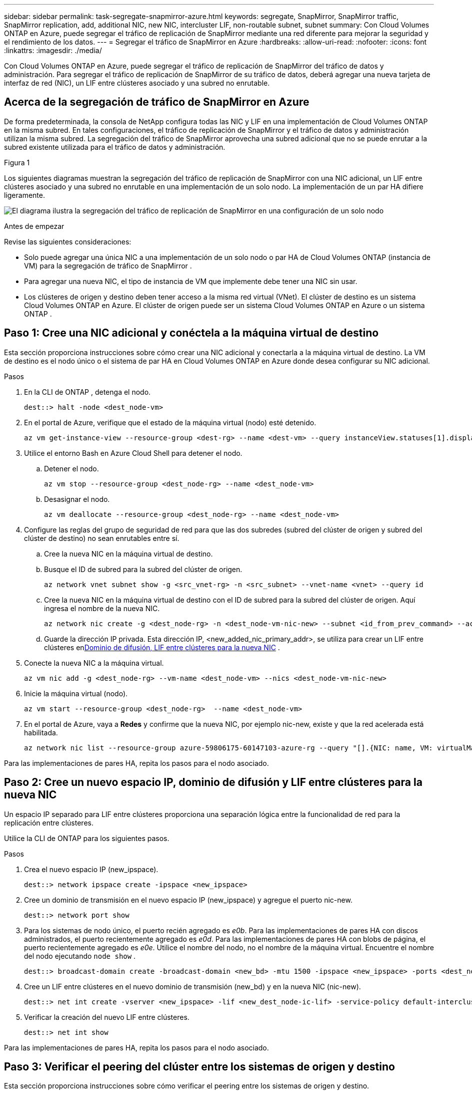 ---
sidebar: sidebar 
permalink: task-segregate-snapmirror-azure.html 
keywords: segregate, SnapMirror, SnapMirror traffic, SnapMirror replication, add, additional NIC, new NIC, intercluster LIF, non-routable subnet, subnet 
summary: Con Cloud Volumes ONTAP en Azure, puede segregar el tráfico de replicación de SnapMirror mediante una red diferente para mejorar la seguridad y el rendimiento de los datos. 
---
= Segregar el tráfico de SnapMirror en Azure
:hardbreaks:
:allow-uri-read: 
:nofooter: 
:icons: font
:linkattrs: 
:imagesdir: ./media/


[role="lead"]
Con Cloud Volumes ONTAP en Azure, puede segregar el tráfico de replicación de SnapMirror del tráfico de datos y administración.  Para segregar el tráfico de replicación de SnapMirror de su tráfico de datos, deberá agregar una nueva tarjeta de interfaz de red (NIC), un LIF entre clústeres asociado y una subred no enrutable.



== Acerca de la segregación de tráfico de SnapMirror en Azure

De forma predeterminada, la consola de NetApp configura todas las NIC y LIF en una implementación de Cloud Volumes ONTAP en la misma subred.  En tales configuraciones, el tráfico de replicación de SnapMirror y el tráfico de datos y administración utilizan la misma subred.  La segregación del tráfico de SnapMirror aprovecha una subred adicional que no se puede enrutar a la subred existente utilizada para el tráfico de datos y administración.

.Figura 1
Los siguientes diagramas muestran la segregación del tráfico de replicación de SnapMirror con una NIC adicional, un LIF entre clústeres asociado y una subred no enrutable en una implementación de un solo nodo.  La implementación de un par HA difiere ligeramente.

image:diagram-segregate-snapmirror-traffic.png["El diagrama ilustra la segregación del tráfico de replicación de SnapMirror en una configuración de un solo nodo"]

.Antes de empezar
Revise las siguientes consideraciones:

* Solo puede agregar una única NIC a una implementación de un solo nodo o par HA de Cloud Volumes ONTAP (instancia de VM) para la segregación de tráfico de SnapMirror .
* Para agregar una nueva NIC, el tipo de instancia de VM que implemente debe tener una NIC sin usar.
* Los clústeres de origen y destino deben tener acceso a la misma red virtual (VNet).  El clúster de destino es un sistema Cloud Volumes ONTAP en Azure.  El clúster de origen puede ser un sistema Cloud Volumes ONTAP en Azure o un sistema ONTAP .




== Paso 1: Cree una NIC adicional y conéctela a la máquina virtual de destino

Esta sección proporciona instrucciones sobre cómo crear una NIC adicional y conectarla a la máquina virtual de destino.  La VM de destino es el nodo único o el sistema de par HA en Cloud Volumes ONTAP en Azure donde desea configurar su NIC adicional.

.Pasos
. En la CLI de ONTAP , detenga el nodo.
+
[source, cli]
----
dest::> halt -node <dest_node-vm>
----
. En el portal de Azure, verifique que el estado de la máquina virtual (nodo) esté detenido.
+
[source, cli]
----
az vm get-instance-view --resource-group <dest-rg> --name <dest-vm> --query instanceView.statuses[1].displayStatus
----
. Utilice el entorno Bash en Azure Cloud Shell para detener el nodo.
+
.. Detener el nodo.
+
[source, cli]
----
az vm stop --resource-group <dest_node-rg> --name <dest_node-vm>
----
.. Desasignar el nodo.
+
[source, cli]
----
az vm deallocate --resource-group <dest_node-rg> --name <dest_node-vm>
----


. Configure las reglas del grupo de seguridad de red para que las dos subredes (subred del clúster de origen y subred del clúster de destino) no sean enrutables entre sí.
+
.. Cree la nueva NIC en la máquina virtual de destino.
.. Busque el ID de subred para la subred del clúster de origen.
+
[source, cli]
----
az network vnet subnet show -g <src_vnet-rg> -n <src_subnet> --vnet-name <vnet> --query id
----
.. Cree la nueva NIC en la máquina virtual de destino con el ID de subred para la subred del clúster de origen.  Aquí ingresa el nombre de la nueva NIC.
+
[source, cli]
----
az network nic create -g <dest_node-rg> -n <dest_node-vm-nic-new> --subnet <id_from_prev_command> --accelerated-networking true
----
.. Guarde la dirección IP privada.  Esta dirección IP, <new_added_nic_primary_addr>, se utiliza para crear un LIF entre clústeres en<<Step 2: Create a new IPspace,Dominio de difusión, LIF entre clústeres para la nueva NIC>> .


. Conecte la nueva NIC a la máquina virtual.
+
[source, cli]
----
az vm nic add -g <dest_node-rg> --vm-name <dest_node-vm> --nics <dest_node-vm-nic-new>
----
. Inicie la máquina virtual (nodo).
+
[source, cli]
----
az vm start --resource-group <dest_node-rg>  --name <dest_node-vm>
----
. En el portal de Azure, vaya a *Redes* y confirme que la nueva NIC, por ejemplo nic-new, existe y que la red acelerada está habilitada.
+
[source, cli]
----
az network nic list --resource-group azure-59806175-60147103-azure-rg --query "[].{NIC: name, VM: virtualMachine.id}"
----


Para las implementaciones de pares HA, repita los pasos para el nodo asociado.



== Paso 2: Cree un nuevo espacio IP, dominio de difusión y LIF entre clústeres para la nueva NIC

Un espacio IP separado para LIF entre clústeres proporciona una separación lógica entre la funcionalidad de red para la replicación entre clústeres.

Utilice la CLI de ONTAP para los siguientes pasos.

.Pasos
. Crea el nuevo espacio IP (new_ipspace).
+
[source, cli]
----
dest::> network ipspace create -ipspace <new_ipspace>
----
. Cree un dominio de transmisión en el nuevo espacio IP (new_ipspace) y agregue el puerto nic-new.
+
[source, cli]
----
dest::> network port show
----
. Para los sistemas de nodo único, el puerto recién agregado es _e0b_.  Para las implementaciones de pares HA con discos administrados, el puerto recientemente agregado es _e0d_.  Para las implementaciones de pares HA con blobs de página, el puerto recientemente agregado es _e0e_.  Utilice el nombre del nodo, no el nombre de la máquina virtual.  Encuentre el nombre del nodo ejecutando `node show` .
+
[source, cli]
----
dest::> broadcast-domain create -broadcast-domain <new_bd> -mtu 1500 -ipspace <new_ipspace> -ports <dest_node-cot-vm:e0b>
----
. Cree un LIF entre clústeres en el nuevo dominio de transmisión (new_bd) y en la nueva NIC (nic-new).
+
[source, cli]
----
dest::> net int create -vserver <new_ipspace> -lif <new_dest_node-ic-lif> -service-policy default-intercluster -address <new_added_nic_primary_addr> -home-port <e0b> -home-node <node> -netmask <new_netmask_ip> -broadcast-domain <new_bd>
----
. Verificar la creación del nuevo LIF entre clústeres.
+
[source, cli]
----
dest::> net int show
----


Para las implementaciones de pares HA, repita los pasos para el nodo asociado.



== Paso 3: Verificar el peering del clúster entre los sistemas de origen y destino

Esta sección proporciona instrucciones sobre cómo verificar el peering entre los sistemas de origen y destino.

Utilice la CLI de ONTAP para los siguientes pasos.

.Pasos
. Verifique que el LIF entre clústeres del clúster de destino pueda hacer ping al LIF entre clústeres del clúster de origen.  Debido a que el clúster de destino ejecuta este comando, la dirección IP de destino es la dirección IP LIF entre clústeres en el origen.
+
[source, cli]
----
dest::> ping -lif <new_dest_node-ic-lif> -vserver <new_ipspace> -destination <10.161.189.6>
----
. Verifique que el LIF entre clústeres del clúster de origen pueda hacer ping al LIF entre clústeres del clúster de destino.  El destino es la dirección IP de la nueva NIC creada en el destino.
+
[source, cli]
----
src::> ping -lif <src_node-ic-lif> -vserver <src_svm> -destination <10.161.189.18>
----


Para las implementaciones de pares HA, repita los pasos para el nodo asociado.



== Paso 4: Crear peering SVM entre el sistema de origen y el de destino

Esta sección proporciona instrucciones sobre cómo crear un peering SVM entre el sistema de origen y el de destino.

Utilice la CLI de ONTAP para los siguientes pasos.

.Pasos
. Cree un intercambio de clústeres en el destino utilizando la dirección IP LIF entre clústeres de origen como `-peer-addrs` .  Para los pares de alta disponibilidad, indique la dirección IP LIF entre clústeres de origen para ambos nodos como `-peer-addrs` .
+
[source, cli]
----
dest::> cluster peer create -peer-addrs <10.161.189.6> -ipspace <new_ipspace>
----
. Ingrese y confirme la contraseña.
. Cree un clúster de intercambio de tráfico en el origen utilizando la dirección IP LIF del clúster de destino como `peer-addrs` .  Para los pares de alta disponibilidad, indique la dirección IP LIF de destino entre clústeres para ambos nodos como `-peer-addrs` .
+
[source, cli]
----
src::> cluster peer create -peer-addrs <10.161.189.18>
----
. Ingrese y confirme la contraseña.
. Verifique que el clúster esté emparejado.
+
[source, cli]
----
src::> cluster peer show
----
+
El emparejamiento exitoso muestra *Disponible* en el campo de disponibilidad.

. Cree un peering SVM en el destino.  Tanto las SVM de origen como las de destino deben ser SVM de datos.
+
[source, cli]
----
dest::> vserver peer create -vserver <dest_svm> -peer-vserver <src_svm> -peer-cluster <src_cluster> -applications snapmirror``
----
. Aceptar peering SVM.
+
[source, cli]
----
src::> vserver peer accept -vserver <src_svm> -peer-vserver <dest_svm>
----
. Verifique que el SVM esté emparejado.
+
[source, cli]
----
dest::> vserver peer show
----
+
Los estados pares muestran*`peered` * y aplicaciones de peering muestran*`snapmirror` *.





== Paso 5: Cree una relación de replicación de SnapMirror entre el sistema de origen y el de destino

Esta sección proporciona instrucciones sobre cómo crear una relación de replicación SnapMirror entre el sistema de origen y el de destino.

Para mover una relación de replicación de SnapMirror existente, primero debe romper la relación de replicación de SnapMirror existente antes de crear una nueva relación de replicación de SnapMirror .

Utilice la CLI de ONTAP para los siguientes pasos.

.Pasos
. Cree un volumen protegido de datos en el SVM de destino.
+
[source, cli]
----
dest::> vol create -volume <new_dest_vol> -vserver <dest_svm> -type DP -size <10GB> -aggregate <aggr1>
----
. Cree la relación de replicación de SnapMirror en el destino que incluye la política y la programación de SnapMirror para la replicación.
+
[source, cli]
----
dest::> snapmirror create -source-path src_svm:src_vol  -destination-path  dest_svm:new_dest_vol -vserver dest_svm -policy MirrorAllSnapshots -schedule 5min
----
. Inicialice la relación de replicación de SnapMirror en el destino.
+
[source, cli]
----
dest::> snapmirror initialize -destination-path  <dest_svm:new_dest_vol>
----
. En la CLI de ONTAP , valide el estado de la relación de SnapMirror ejecutando el siguiente comando:
+
[source, cli]
----
dest::> snapmirror show
----
+
El estado civil es `Snapmirrored` y la salud de la relación es `true` .

. Opcional: en la CLI de ONTAP , ejecute el siguiente comando para ver el historial de acciones de la relación SnapMirror .
+
[source, cli]
----
dest::> snapmirror show-history
----


Opcionalmente, puede montar los volúmenes de origen y destino, escribir un archivo en el origen y verificar que el volumen se esté replicando en el destino.
